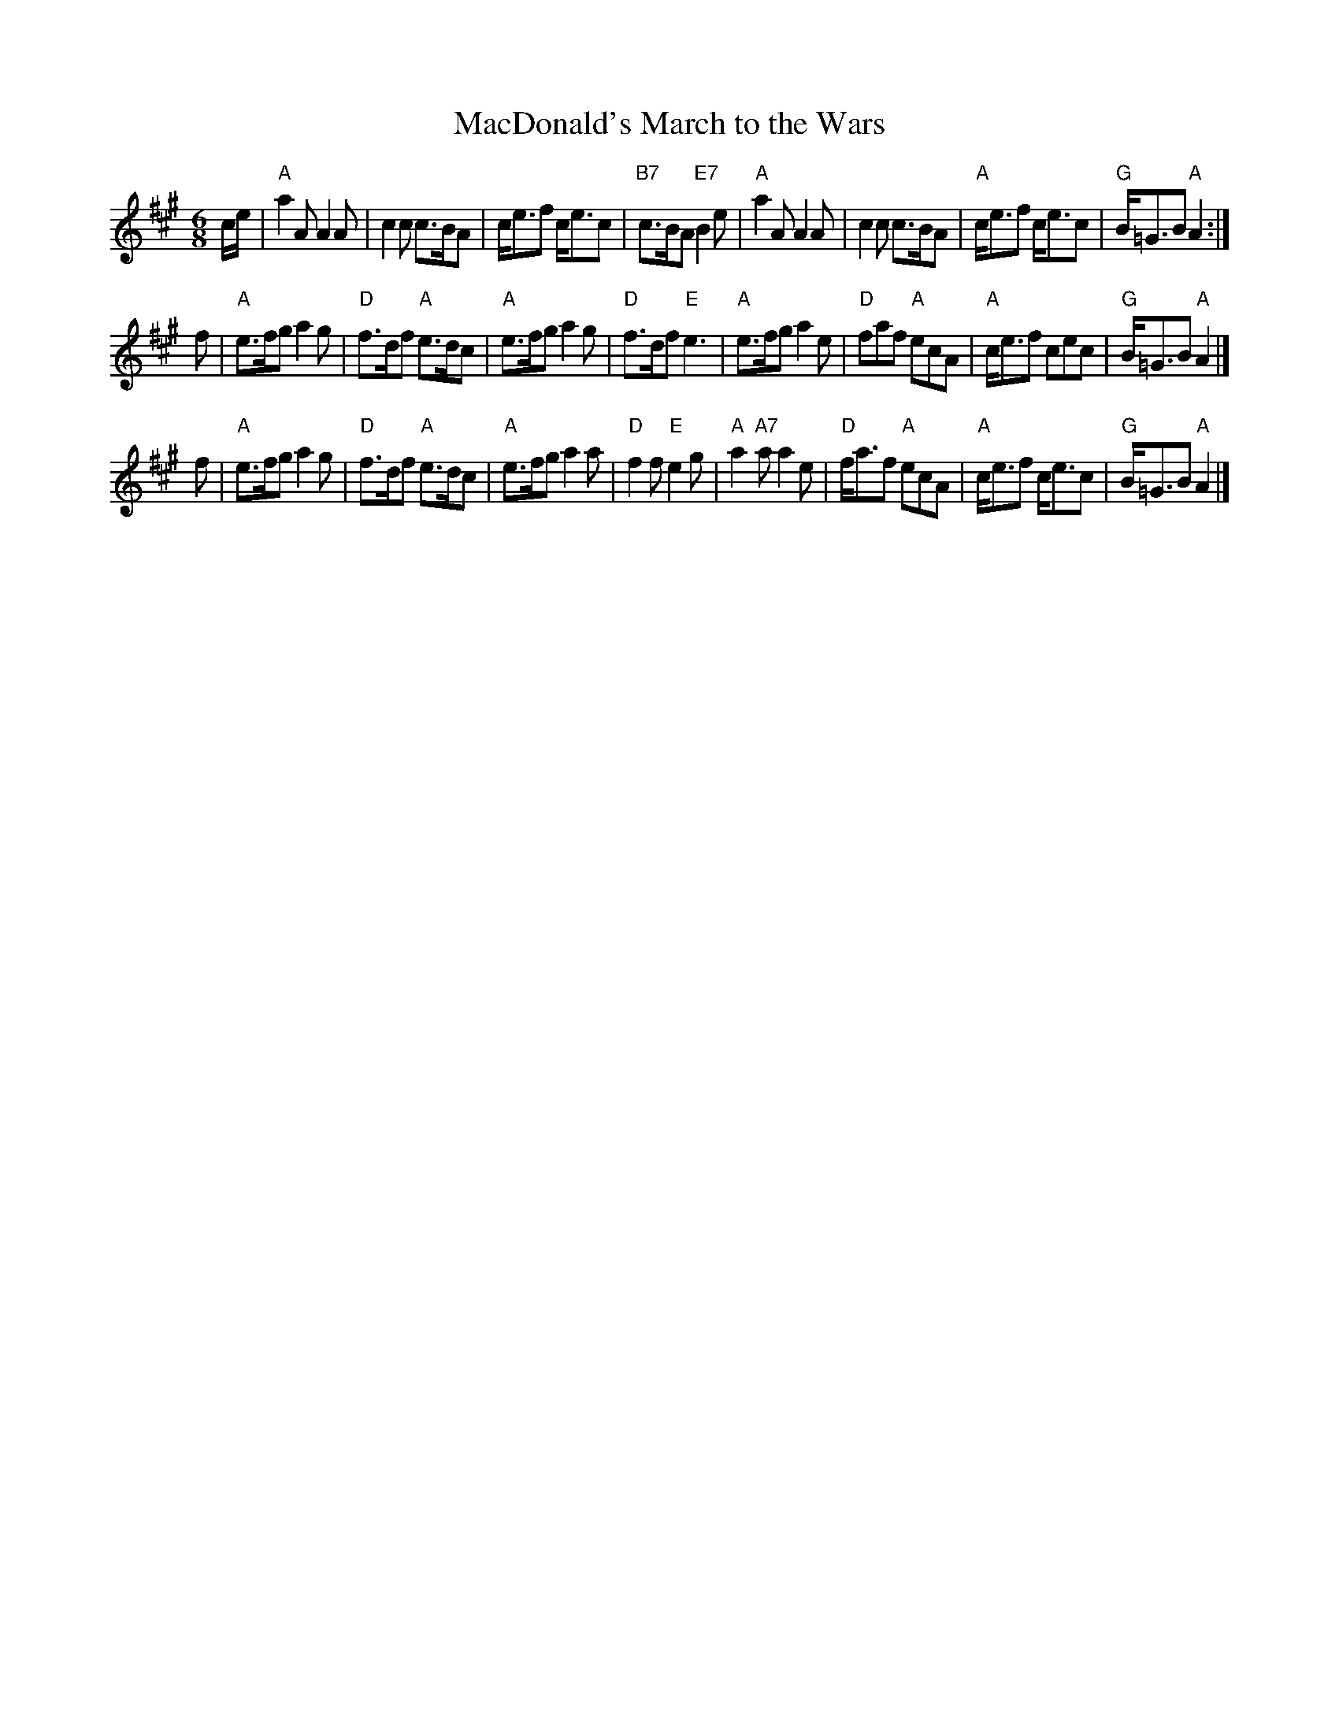 X: 1
T: MacDonald's March to the Wars
B: Scots Guards Vol. I
Z: arr. T. Traub 5-4-99
R: jig
M: 6/8
K: A
L: 1/8
c/e/ |\
"A"a2 A A2 A | c2 c c>BA | c<ef c<ec | "B7"c>BA "E7"B2 e |\
"A"a2 A A2 A | c2 c c>BA | "A"c<ef c<ec | "G"B<=GB "A"A2 :|
f |\
"A"e>fg a2 g | "D"f>df "A"e>dc | "A"e>fg a2 g | "D"f>df "E"e3 |\
"A"e>fg a2 e | "D"faf "A"ecA | "A"c<ef cec | "G"B<=GB "A"A2 |]
f |\
"A"e>fg a2 g | "D"f>df "A"e>dc | "A"e>fg a2 a | "D"f2 f "E"e2 g |\
"A"a2 "A7"a a2 e | "D"f<af "A"ecA | "A"c<ef c<ec | "G"B<=GB "A"A2 |]
